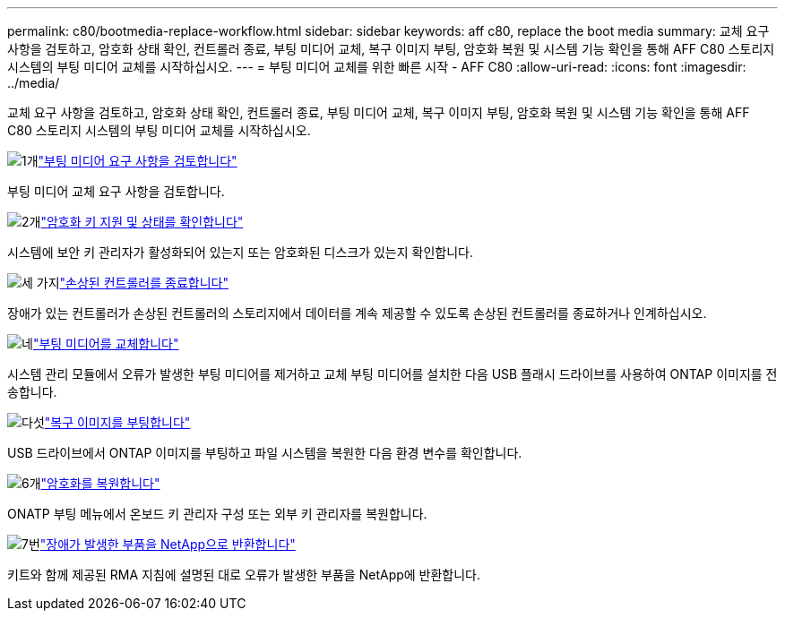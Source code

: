 ---
permalink: c80/bootmedia-replace-workflow.html 
sidebar: sidebar 
keywords: aff c80, replace the boot media 
summary: 교체 요구 사항을 검토하고, 암호화 상태 확인, 컨트롤러 종료, 부팅 미디어 교체, 복구 이미지 부팅, 암호화 복원 및 시스템 기능 확인을 통해 AFF C80 스토리지 시스템의 부팅 미디어 교체를 시작하십시오. 
---
= 부팅 미디어 교체를 위한 빠른 시작 - AFF C80
:allow-uri-read: 
:icons: font
:imagesdir: ../media/


[role="lead"]
교체 요구 사항을 검토하고, 암호화 상태 확인, 컨트롤러 종료, 부팅 미디어 교체, 복구 이미지 부팅, 암호화 복원 및 시스템 기능 확인을 통해 AFF C80 스토리지 시스템의 부팅 미디어 교체를 시작하십시오.

.image:https://raw.githubusercontent.com/NetAppDocs/common/main/media/number-1.png["1개"]link:bootmedia-replace-requirements.html["부팅 미디어 요구 사항을 검토합니다"]
[role="quick-margin-para"]
부팅 미디어 교체 요구 사항을 검토합니다.

.image:https://raw.githubusercontent.com/NetAppDocs/common/main/media/number-2.png["2개"]link:bootmedia-encryption-preshutdown-checks.html["암호화 키 지원 및 상태를 확인합니다"]
[role="quick-margin-para"]
시스템에 보안 키 관리자가 활성화되어 있는지 또는 암호화된 디스크가 있는지 확인합니다.

.image:https://raw.githubusercontent.com/NetAppDocs/common/main/media/number-3.png["세 가지"]link:bootmedia-shutdown.html["손상된 컨트롤러를 종료합니다"]
[role="quick-margin-para"]
장애가 있는 컨트롤러가 손상된 컨트롤러의 스토리지에서 데이터를 계속 제공할 수 있도록 손상된 컨트롤러를 종료하거나 인계하십시오.

.image:https://raw.githubusercontent.com/NetAppDocs/common/main/media/number-4.png["네"]link:bootmedia-replace.html["부팅 미디어를 교체합니다"]
[role="quick-margin-para"]
시스템 관리 모듈에서 오류가 발생한 부팅 미디어를 제거하고 교체 부팅 미디어를 설치한 다음 USB 플래시 드라이브를 사용하여 ONTAP 이미지를 전송합니다.

.image:https://raw.githubusercontent.com/NetAppDocs/common/main/media/number-5.png["다섯"]link:bootmedia-recovery-image-boot.html["복구 이미지를 부팅합니다"]
[role="quick-margin-para"]
USB 드라이브에서 ONTAP 이미지를 부팅하고 파일 시스템을 복원한 다음 환경 변수를 확인합니다.

.image:https://raw.githubusercontent.com/NetAppDocs/common/main/media/number-6.png["6개"]link:bootmedia-encryption-restore.html["암호화를 복원합니다"]
[role="quick-margin-para"]
ONATP 부팅 메뉴에서 온보드 키 관리자 구성 또는 외부 키 관리자를 복원합니다.

.image:https://raw.githubusercontent.com/NetAppDocs/common/main/media/number-7.png["7번"]link:bootmedia-complete-rma.html["장애가 발생한 부품을 NetApp으로 반환합니다"]
[role="quick-margin-para"]
키트와 함께 제공된 RMA 지침에 설명된 대로 오류가 발생한 부품을 NetApp에 반환합니다.

